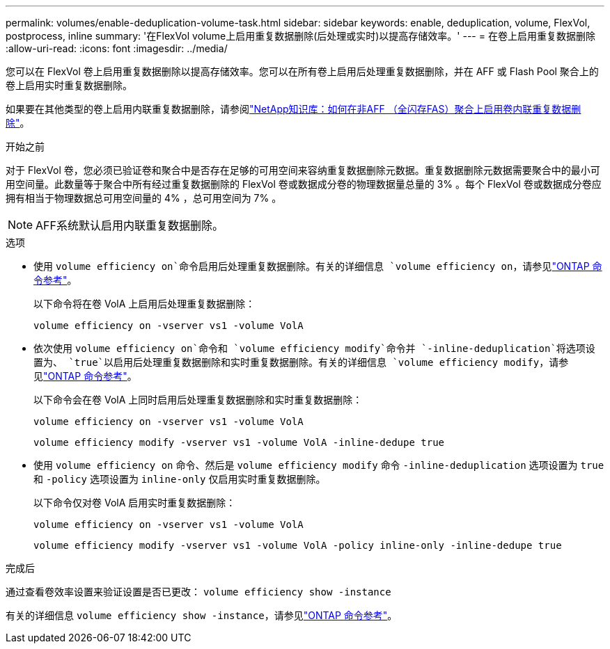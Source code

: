 ---
permalink: volumes/enable-deduplication-volume-task.html 
sidebar: sidebar 
keywords: enable, deduplication, volume, FlexVol, postprocess, inline 
summary: '在FlexVol volume上启用重复数据删除(后处理或实时)以提高存储效率。' 
---
= 在卷上启用重复数据删除
:allow-uri-read: 
:icons: font
:imagesdir: ../media/


[role="lead"]
您可以在 FlexVol 卷上启用重复数据删除以提高存储效率。您可以在所有卷上启用后处理重复数据删除，并在 AFF 或 Flash Pool 聚合上的卷上启用实时重复数据删除。

如果要在其他类型的卷上启用内联重复数据删除，请参阅link:https://kb.netapp.com/Advice_and_Troubleshooting/Data_Storage_Software/ONTAP_OS/How_to_enable_volume_inline_deduplication_on_Non-AFF_(All_Flash_FAS)_aggregates["NetApp知识库：如何在非AFF （全闪存FAS）聚合上启用卷内联重复数据删除"^]。

.开始之前
对于 FlexVol 卷，您必须已验证卷和聚合中是否存在足够的可用空间来容纳重复数据删除元数据。重复数据删除元数据需要聚合中的最小可用空间量。此数量等于聚合中所有经过重复数据删除的 FlexVol 卷或数据成分卷的物理数据量总量的 3% 。每个 FlexVol 卷或数据成分卷应拥有相当于物理数据总可用空间量的 4% ，总可用空间为 7% 。

[NOTE]
====
AFF系统默认启用内联重复数据删除。

====
.选项
* 使用 `volume efficiency on`命令启用后处理重复数据删除。有关的详细信息 `volume efficiency on`，请参见link:https://docs.netapp.com/us-en/ontap-cli/volume-efficiency-on.html["ONTAP 命令参考"^]。
+
以下命令将在卷 VolA 上启用后处理重复数据删除：

+
`volume efficiency on -vserver vs1 -volume VolA`

* 依次使用 `volume efficiency on`命令和 `volume efficiency modify`命令并 `-inline-deduplication`将选项设置为、 `true`以启用后处理重复数据删除和实时重复数据删除。有关的详细信息 `volume efficiency modify`，请参见link:https://docs.netapp.com/us-en/ontap-cli/volume-efficiency-modify.html["ONTAP 命令参考"^]。
+
以下命令会在卷 VolA 上同时启用后处理重复数据删除和实时重复数据删除：

+
`volume efficiency on -vserver vs1 -volume VolA`

+
`volume efficiency modify -vserver vs1 -volume VolA -inline-dedupe true`

* 使用 `volume efficiency on` 命令、然后是 `volume efficiency modify` 命令 `-inline-deduplication` 选项设置为 `true` 和 `-policy` 选项设置为 `inline-only` 仅启用实时重复数据删除。
+
以下命令仅对卷 VolA 启用实时重复数据删除：

+
`volume efficiency on -vserver vs1 -volume VolA`

+
`volume efficiency modify -vserver vs1 -volume VolA -policy inline-only -inline-dedupe true`



.完成后
通过查看卷效率设置来验证设置是否已更改：
`volume efficiency show -instance`

有关的详细信息 `volume efficiency show -instance`，请参见link:https://docs.netapp.com/us-en/ontap-cli/volume-efficiency-show.html["ONTAP 命令参考"^]。
